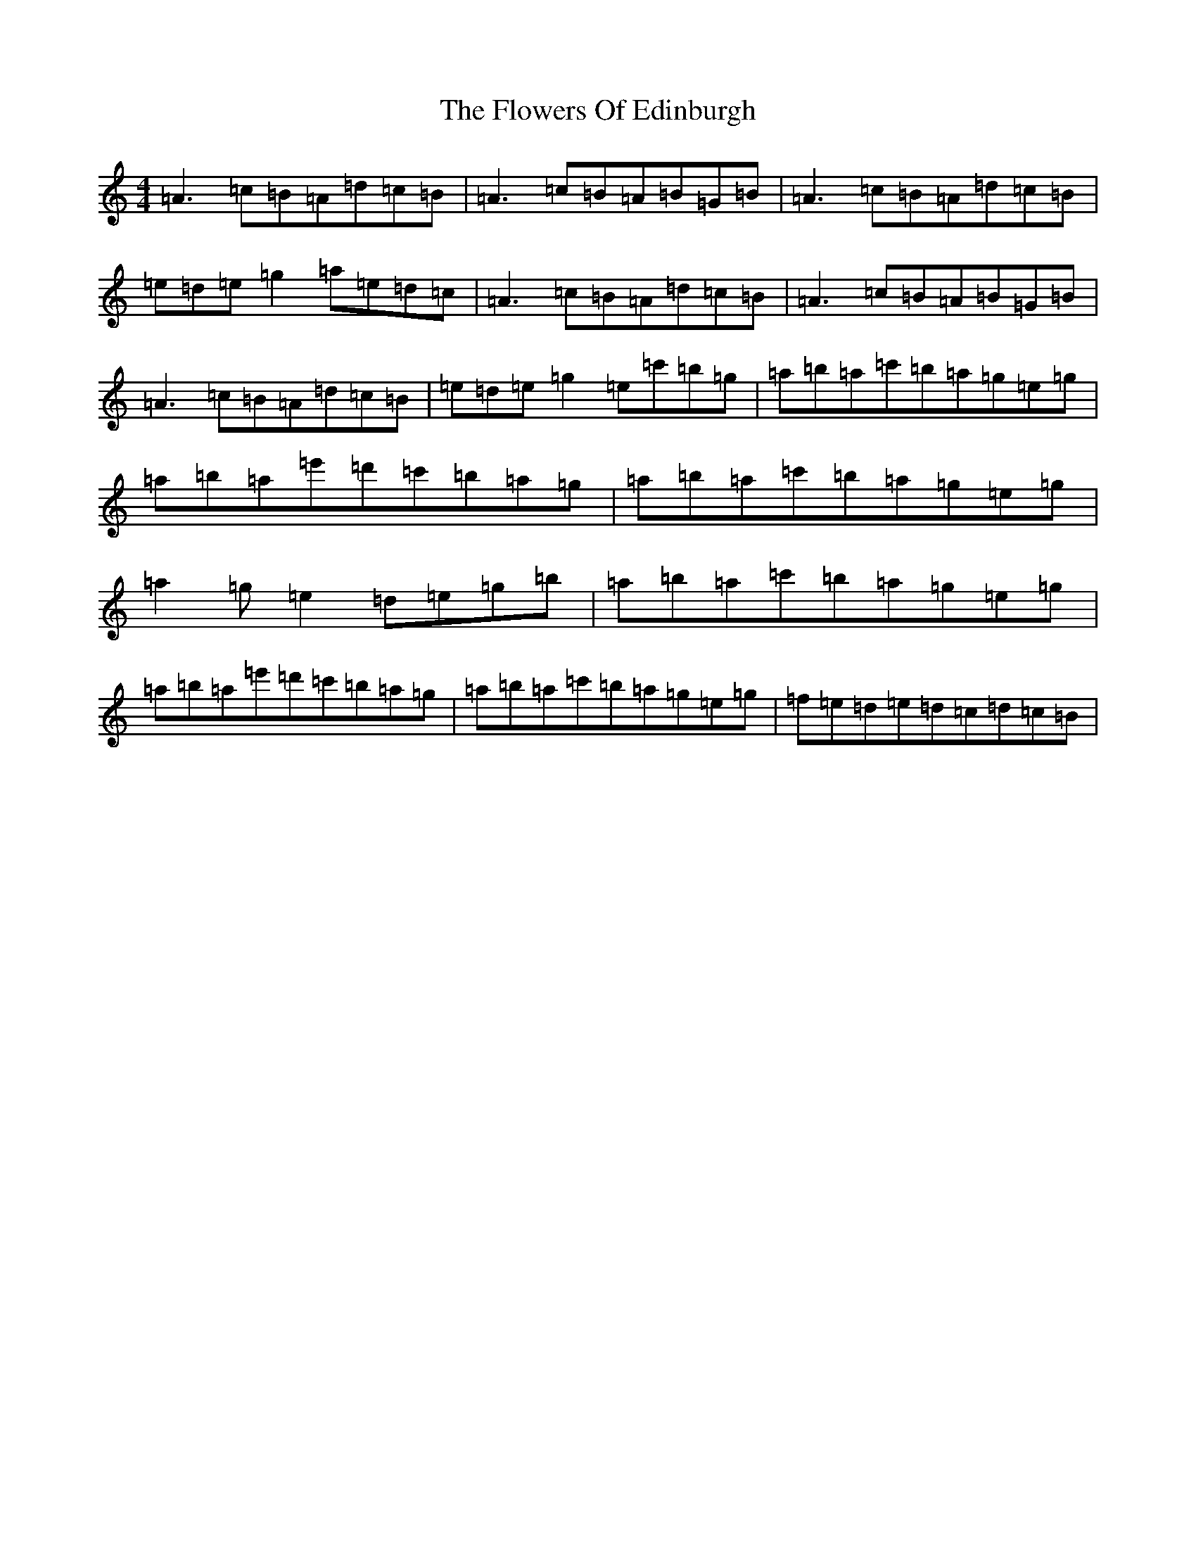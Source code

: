 X: 19705
T: Flowers Of Edinburgh, The
S: https://thesession.org/tunes/2549#setting15826
Z: G Major
R: reel
M: 4/4
L: 1/8
K: C Major
=A3=c=B=A=d=c=B|=A3=c=B=A=B=G=B|=A3=c=B=A=d=c=B|=e=d=e=g2=a=e=d=c|=A3=c=B=A=d=c=B|=A3=c=B=A=B=G=B|=A3=c=B=A=d=c=B|=e=d=e=g2=e=c'=b=g|=a=b=a=c'=b=a=g=e=g|=a=b=a=e'=d'=c'=b=a=g|=a=b=a=c'=b=a=g=e=g|=a2=g=e2=d=e=g=b|=a=b=a=c'=b=a=g=e=g|=a=b=a=e'=d'=c'=b=a=g|=a=b=a=c'=b=a=g=e=g|=f=e=d=e=d=c=d=c=B|